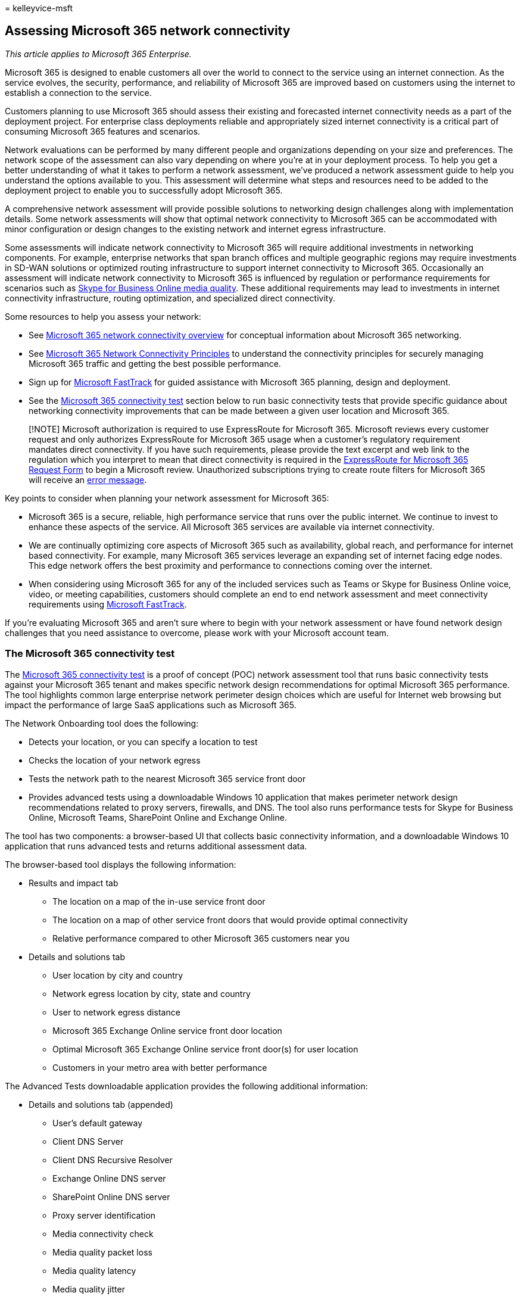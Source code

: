 = 
kelleyvice-msft

== Assessing Microsoft 365 network connectivity

_This article applies to Microsoft 365 Enterprise._

Microsoft 365 is designed to enable customers all over the world to
connect to the service using an internet connection. As the service
evolves, the security, performance, and reliability of Microsoft 365 are
improved based on customers using the internet to establish a connection
to the service.

Customers planning to use Microsoft 365 should assess their existing and
forecasted internet connectivity needs as a part of the deployment
project. For enterprise class deployments reliable and appropriately
sized internet connectivity is a critical part of consuming Microsoft
365 features and scenarios.

Network evaluations can be performed by many different people and
organizations depending on your size and preferences. The network scope
of the assessment can also vary depending on where you’re at in your
deployment process. To help you get a better understanding of what it
takes to perform a network assessment, we’ve produced a network
assessment guide to help you understand the options available to you.
This assessment will determine what steps and resources need to be added
to the deployment project to enable you to successfully adopt Microsoft
365.

A comprehensive network assessment will provide possible solutions to
networking design challenges along with implementation details. Some
network assessments will show that optimal network connectivity to
Microsoft 365 can be accommodated with minor configuration or design
changes to the existing network and internet egress infrastructure.

Some assessments will indicate network connectivity to Microsoft 365
will require additional investments in networking components. For
example, enterprise networks that span branch offices and multiple
geographic regions may require investments in SD-WAN solutions or
optimized routing infrastructure to support internet connectivity to
Microsoft 365. Occasionally an assessment will indicate network
connectivity to Microsoft 365 is influenced by regulation or performance
requirements for scenarios such as
https://support.office.com/article/Media-Quality-and-Network-Connectivity-Performance-in-Skype-for-Business-Online-5fe3e01b-34cf-44e0-b897-b0b2a83f0917[Skype
for Business Online media quality]. These additional requirements may
lead to investments in internet connectivity infrastructure, routing
optimization, and specialized direct connectivity.

Some resources to help you assess your network:

* See link:microsoft-365-networking-overview.md[Microsoft 365 network
connectivity overview] for conceptual information about Microsoft 365
networking.
* See link:./microsoft-365-network-connectivity-principles.md[Microsoft
365 Network Connectivity Principles] to understand the connectivity
principles for securely managing Microsoft 365 traffic and getting the
best possible performance.
* Sign up for https://www.microsoft.com/fasttrack[Microsoft FastTrack]
for guided assistance with Microsoft 365 planning, design and
deployment.
* See the
link:assessing-network-connectivity.md#the-microsoft-365-connectivity-test[Microsoft
365 connectivity test] section below to run basic connectivity tests
that provide specific guidance about networking connectivity
improvements that can be made between a given user location and
Microsoft 365.

____
[!NOTE] Microsoft authorization is required to use ExpressRoute for
Microsoft 365. Microsoft reviews every customer request and only
authorizes ExpressRoute for Microsoft 365 usage when a customer’s
regulatory requirement mandates direct connectivity. If you have such
requirements, please provide the text excerpt and web link to the
regulation which you interpret to mean that direct connectivity is
required in the https://aka.ms/O365ERReview[ExpressRoute for Microsoft
365 Request Form] to begin a Microsoft review. Unauthorized
subscriptions trying to create route filters for Microsoft 365 will
receive an https://support.microsoft.com/kb/3181709[error message].
____

Key points to consider when planning your network assessment for
Microsoft 365:

* Microsoft 365 is a secure, reliable, high performance service that
runs over the public internet. We continue to invest to enhance these
aspects of the service. All Microsoft 365 services are available via
internet connectivity.
* We are continually optimizing core aspects of Microsoft 365 such as
availability, global reach, and performance for internet based
connectivity. For example, many Microsoft 365 services leverage an
expanding set of internet facing edge nodes. This edge network offers
the best proximity and performance to connections coming over the
internet.
* When considering using Microsoft 365 for any of the included services
such as Teams or Skype for Business Online voice, video, or meeting
capabilities, customers should complete an end to end network assessment
and meet connectivity requirements using
https://www.microsoft.com/fasttrack[Microsoft FastTrack].

If you’re evaluating Microsoft 365 and aren’t sure where to begin with
your network assessment or have found network design challenges that you
need assistance to overcome, please work with your Microsoft account
team.

=== The Microsoft 365 connectivity test

The https://aka.ms/netonboard[Microsoft 365 connectivity test] is a
proof of concept (POC) network assessment tool that runs basic
connectivity tests against your Microsoft 365 tenant and makes specific
network design recommendations for optimal Microsoft 365 performance.
The tool highlights common large enterprise network perimeter design
choices which are useful for Internet web browsing but impact the
performance of large SaaS applications such as Microsoft 365.

The Network Onboarding tool does the following:

* Detects your location, or you can specify a location to test
* Checks the location of your network egress
* Tests the network path to the nearest Microsoft 365 service front door
* Provides advanced tests using a downloadable Windows 10 application
that makes perimeter network design recommendations related to proxy
servers, firewalls, and DNS. The tool also runs performance tests for
Skype for Business Online, Microsoft Teams, SharePoint Online and
Exchange Online.

The tool has two components: a browser-based UI that collects basic
connectivity information, and a downloadable Windows 10 application that
runs advanced tests and returns additional assessment data.

The browser-based tool displays the following information:

* Results and impact tab
** The location on a map of the in-use service front door
** The location on a map of other service front doors that would provide
optimal connectivity
** Relative performance compared to other Microsoft 365 customers near
you
* Details and solutions tab
** User location by city and country
** Network egress location by city, state and country
** User to network egress distance
** Microsoft 365 Exchange Online service front door location
** Optimal Microsoft 365 Exchange Online service front door(s) for user
location
** Customers in your metro area with better performance

The Advanced Tests downloadable application provides the following
additional information:

* Details and solutions tab (appended)
** User’s default gateway
** Client DNS Server
** Client DNS Recursive Resolver
** Exchange Online DNS server
** SharePoint Online DNS server
** Proxy server identification
** Media connectivity check
** Media quality packet loss
** Media quality latency
** Media quality jitter
** Media quality packet reorder
* Connectivity tests to multiple feature-specific endpoints
* Network path diagnostics that include tracert and latency data for the
Exchange Online, SharePoint Online and Teams services

You can read about the Microsoft 365 connectivity test and provide
feedback at the
https://techcommunity.microsoft.com/t5/Office-365-Networking/Updated-Office-365-Network-Onboarding-Tool-POC-with-new-network/m-p/711130#M130[Updated
Microsoft 365 connectivity test POC with new network design
recommendations] blog post. Information about future updates to this
tool and other Microsoft 365 networking updates will be posted to the
https://techcommunity.microsoft.com/t5/Office-365-Networking/bd-p/Office365Networking[Microsoft
365 Networking] blog.

Here’s a short link you can use to come back:
link:./microsoft-365-network-connectivity-principles.md[https://aka.ms/o365networkconnectivity.]

=== Related topics

link:microsoft-365-networking-overview.md[Microsoft 365 Network
Connectivity Overview]

link:./microsoft-365-network-connectivity-principles.md[Microsoft 365
Network Connectivity Principles]

link:managing-office-365-endpoints.md[Managing Microsoft 365 endpoints]

link:urls-and-ip-address-ranges.md[Microsoft 365 URLs and IP address
ranges]

link:microsoft-365-ip-web-service.md[Microsoft 365 IP Address and URL
Web service]

link:network-planning-and-performance.md[Microsoft 365 network and
performance tuning]

link:microsoft-365-overview.md[Microsoft 365 Enterprise overview]
